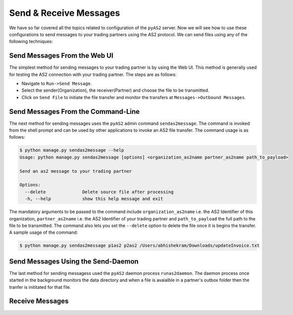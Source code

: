 Send & Receive Messages 
=======================
We have so far covered all the topics related to configuration of the ``pyAS2`` server. Now we will see how 
to use these configurations to send messages to your trading partners using the AS2 protocol. We can send files
using any of the following techniques:

Send Messages From the Web UI
-----------------------------
The simplest method for sending messages to your trading partner is by using the Web UI. This method is generally used 
for testing the AS2 connection with your trading partner. The steps are as follows:

* Navigate to ``Run->Send Message``.
* Select the sender(Organization), the receiver(Partner) and choose the file to be transmitted.
* Click on ``Send File`` to initiate the file transfer and monitor the transfers at ``Messages->Outbound Messages``.

.. image:: ../images/SendFile1.png 
.. image:: ../images/SendFile2.png

Send Messages From the Command-Line
-----------------------------------
The next method for sending messages uses the ``pyAS2`` admin command ``sendas2message``. The command is invoked 
from the shell prompt and can be used by other applications to invoke an AS2 file transfer. The command usage is
as follows:

.. code-block:: console

    $ python manage.py sendas2message --help
    Usage: python manage.py sendas2message [options] <organization_as2name partner_as2name path_to_payload>

    Send an as2 message to your trading partner

    Options:
      --delete              Delete source file after processing
      -h, --help            show this help message and exit

The mandatory arguments to be passed to the command include ``organization_as2name`` i.e. the AS2 Identifier of this organization, 
``partner_as2name`` i.e. the AS2 Identifier of your trading partner and ``path_to_payload`` the full path to the file to be transmitted. 
The command also lets you set the ``--delete`` option to delete the file once it is begins the transfer. A sample usage of the command:

.. code-block:: console

    $ python manage.py sendas2message p1as2 p2as2 /Users/abhishekram/Downloads/updateInvoice.txt

Send Messages Using the Send-Daemon
-----------------------------------
The last method for sending messagess used the ``pyAS2`` daemon process ``runas2daemon``. The daemon process once started in the background
monitors the data directory and when a file is avaialble in a partner's outbox folder then the tranfer is inititated for that file. 


Receive Messages
----------------
